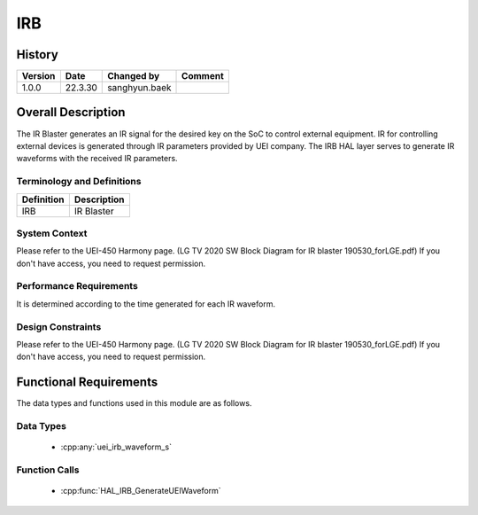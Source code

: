 IRB
==========

History
-------

======= ========== ============== =======
Version Date       Changed by     Comment
======= ========== ============== =======
1.0.0   22.3.30    sanghyun.baek         
======= ========== ============== =======

Overall Description
--------------------

The IR Blaster generates an IR signal for the desired key on the SoC to control external equipment.
IR for controlling external devices is generated through IR parameters provided by UEI company.
The IRB HAL layer serves to generate IR waveforms with the received IR parameters.

Terminology and Definitions
^^^^^^^^^^^^^^^^^^^^^^^^^^^^

================================= ======================================
Definition                        Description
================================= ======================================
IRB	                              IR Blaster
================================= ======================================

System Context
^^^^^^^^^^^^^^

Please refer to the UEI-450 Harmony page.
(LG TV 2020 SW Block Diagram for IR blaster 190530_forLGE.pdf)
If you don't have access, you need to request permission.

Performance Requirements
^^^^^^^^^^^^^^^^^^^^^^^^^

It is determined according to the time generated for each IR waveform.

Design Constraints
^^^^^^^^^^^^^^^^^^^

Please refer to the UEI-450 Harmony page.
(LG TV 2020 SW Block Diagram for IR blaster 190530_forLGE.pdf)
If you don't have access, you need to request permission.

Functional Requirements
-----------------------

The data types and functions used in this module are as follows.

Data Types
^^^^^^^^^^^^
  * :cpp:any:`uei_irb_waveform_s`

Function Calls
^^^^^^^^^^^^^^^

  * :cpp:func:`HAL_IRB_GenerateUEIWaveform`
